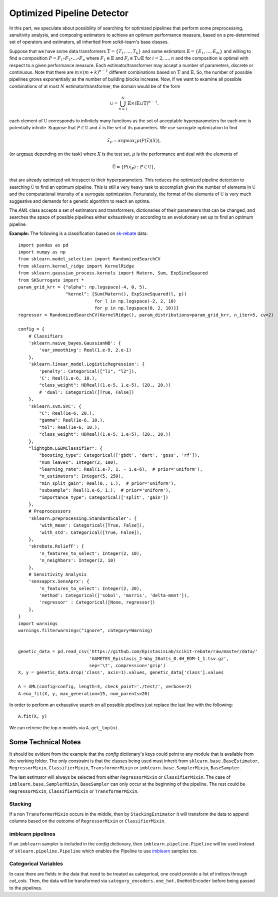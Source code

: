 =====================================
Optimized Pipeline Detector
=====================================

In this part, we speculate about possibility of searching for optimized pipelines that
perform some preprocessing, sensitivity analysis, and composing estimators to achieve an
optimum performance measure, based on a pre-determined set of operators and estimators,
all inherited from scikit-learn's base classes.

Suppose that we have some data transformers :math:`\mathbb{T}=\{T_1,\dots, T_k\}` and some estimators
:math:`\mathbb{E}=\{E_1,\dots, E_m\}` and willing to find a composition
:math:`P=F_1\circ F_2\circ\dots\circ F_n` where :math:`F_1\in\mathbb{E}` and :math:`F_i\in\mathbb{T}\cup\mathbb{E}`
for :math:`i=2,\dots,n` and the composition is optimal with respect to a given performance measure.
Each estimator/transformer may accept a number of parameters, discrete or continuous. Note that there
are :math:`m\times(m+k)^{n-1}` different combinations based on :math:`\mathbb{T}` and :math:`\mathbb{E}`.
So, the number of possible pipelines grows exponentially as the number of building blocks increase.
Now, if we want to examine all possible combinations of at most :math:`N` estimator/transformer, the
domain would be of the form

.. math::
    \mathbb{U} = \bigcup_{n=1}^N \mathbb{E}\times(\mathbb{E}\cup\mathbb{T})^{n-1}.

each element of :math:`\mathbb{U}` corresponds to infinitely many functions as the set of acceptable
hyperparameters for each one is potentially infinite. Suppose that :math:`P\in\mathbb{U}` and
:math:`\tilde{x}` is the set of its parameters. We use surrogate optimization to find

.. math::
    \tilde{x}_P=\textrm{argmax}_{\tilde{x}}\mu(P(\tilde{x})(X)),

(or :math:`\textrm{argmax}` depending on the task) where :math:`X` is the test set, :math:`\mu` is the performance and
deal with the elements of

.. math::
    \tilde{\mathbb{U}}=\{P(\tilde{x}_P) : P\in\mathbb{U}\},

that are already optimized wit hrespect to their hyperparameters. This reduces the optimized
pipeline detection to searching :math:`\tilde{\mathbb{U}}` to find an optimum pipeline. This is
still a very heavy task to accomplish given the number of elements in :math:`\mathbb{U}` and the
computational intensity of a surrogate optimization. Fortunately, the format of the elements of
:math:`\mathbb{U}` is very much suggestive and demands for a genetic algorithm to reach an optima.

The `AML` class accepts a set of estimators and transformers, dictionaries of their parameters that
can be changed, and searches the space of possible pipelines either exhaustively or according to an
evolutionary set up to find an optimum pipeline.

**Example:** The following is a classification based on
`sk-rebate <https://github.com/EpistasisLab/scikit-rebate/tree/master/data>`_ data::

    import pandas as pd
    import numpy as np
    from sklearn.model_selection import RandomizedSearchCV
    from sklearn.kernel_ridge import KernelRidge
    from sklearn.gaussian_process.kernels import Matern, Sum, ExpSineSquared
    from SKSurrogate import *
    param_grid_krr = {"alpha": np.logspace(-4, 0, 5),
                      "kernel": [Sum(Matern(), ExpSineSquared(l, p))
                                 for l in np.logspace(-2, 2, 10)
                                 for p in np.logspace(0, 2, 10)]}
    regressor = RandomizedSearchCV(KernelRidge(), param_distributions=param_grid_krr, n_iter=5, cv=2)

    config = {
        # Classifiers
        'sklearn.naive_bayes.GaussianNB': {
            'var_smoothing': Real(1.e-9, 2.e-1)
        },
        'sklearn.linear_model.LogisticRegression': {
            'penalty': Categorical(["l1", "l2"]),
            'C': Real(1.e-6, 10.),
            "class_weight": HDReal((1.e-5, 1.e-5), (20., 20.))
            # 'dual': Categorical([True, False])
        },
        'sklearn.svm.SVC': {
            "C": Real(1e-6, 20.),
            "gamma": Real(1e-6, 10.),
            "tol": Real(1e-6, 10.),
            "class_weight": HDReal((1.e-5, 1.e-5), (20., 20.))
        },
        "lightgbm.LGBMClassifier": {
            "boosting_type": Categorical(['gbdt', 'dart', 'goss', 'rf']),
            "num_leaves": Integer(2, 100),
            "learning_rate": Real(1.e-7, 1. - 1.e-6),  # prior='uniform'),
            "n_estimators": Integer(5, 250),
            "min_split_gain": Real(0., 1.),  # prior='uniform'),
            "subsample": Real(1.e-6, 1.),  # prior='uniform'),
            "importance_type": Categorical(['split', 'gain'])
        },
        # Preprocesssors
        'sklearn.preprocessing.StandardScaler': {
            'with_mean': Categorical([True, False]),
            'with_std': Categorical([True, False]),
        },
        'skrebate.ReliefF': {
            'n_features_to_select': Integer(2, 10),
            'n_neighbors': Integer(2, 10)
        },
        # Sensitivity Analysis
        'sensapprx.SensAprx': {
            'n_features_to_select': Integer(2, 20),
            'method': Categorical(['sobol', 'morris', 'delta-mmnt']),
            'regressor' : Categorical([None, regressor])
        },
    }
    import warnings
    warnings.filterwarnings("ignore", category=Warning)


    genetic_data = pd.read_csv('https://github.com/EpistasisLab/scikit-rebate/raw/master/data/'
                               'GAMETES_Epistasis_2-Way_20atts_0.4H_EDM-1_1.tsv.gz',
                               sep='\t', compression='gzip')
    X, y = genetic_data.drop('class', axis=1).values, genetic_data['class'].values

    A = AML(config=config, length=3, check_point='./test/', verbose=2)
    A.eoa_fit(X, y, max_generation=15, num_parents=20)

In order to perform an exhaustive search on all possible pipelines just replace the last line
with the following::

    A.fit(X, y)

We can retrieve the top `n` models via ``A.get_top(n)``.

Some Technical Notes
============================
It should be evident from the example that the `config` dictionary's keys could point to any module
that is available from the working folder. The only constraint is that the classes being used must
inherit from ``sklearn.base.BaseEstimator``, ``RegressorMixin``, ``ClassifierMixin``,
``TransformerMixin`` or ``imblearn.base.SamplerMixin``, ``BaseSampler``.

The last estimator will always be selected from either ``RegressorMixin`` or ``ClassifierMixin``.
The case of ``imblearn.base.SamplerMixin``, ``BaseSampler`` can only occur at the beginning of the
pipeline. The rest could be ``RegressorMixin``, ``ClassifierMixin`` or ``TransformerMixin``.

Stacking
---------------------
If a non ``TransformerMixin`` occurs in the middle, then by ``StackingEstimator`` it will transform
the data to append columns based on the outcome of ``RegressorMixin`` or ``ClassifierMixin``.

imblearn pipelines
---------------------
If an ``imblearn`` sampler is included in the `config` dictionary, then
``imblearn.pipeline.Pipeline`` will be used instead of ``sklearn.pipeline.Pipeline`` which enables
the Pipeline to use `imblearn <https://imbalanced-learn.readthedocs.io/en/stable/index.html>`_
samples too.

Categorical Variables
---------------------
In case there are fields in the data that need to be treated as categorical, one could provide a
list of indices through `cat_cols`. Then, the data will be transformed via
``category_encoders.one_hot.OneHotEncoder`` before being passed to the pipelines.